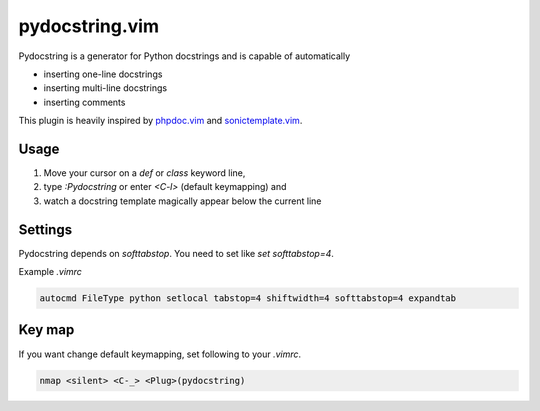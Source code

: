 pydocstring.vim
===============

Pydocstring is a generator for Python docstrings and is capable of automatically

* inserting one-line docstrings
* inserting multi-line docstrings
* inserting comments

This plugin is heavily inspired by `phpdoc.vim <http://www.vim.org/scripts/script.php?script_id=1355>`_ and `sonictemplate.vim <https://github.com/mattn/sonictemplate-vim>`_.

Usage
-----

1. Move your cursor on a `def` or `class` keyword line,
2. type `:Pydocstring` or enter `<C-l>` (default keymapping) and
3. watch a docstring template magically appear below the current line

Settings
--------
Pydocstring depends on `softtabstop`.
You need to set like `set softtabstop=4`.

Example `.vimrc`

.. code::

  autocmd FileType python setlocal tabstop=4 shiftwidth=4 softtabstop=4 expandtab

Key map
-------

If you want change default keymapping, set following to your `.vimrc`.

.. code::

  nmap <silent> <C-_> <Plug>(pydocstring)
